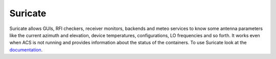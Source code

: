 ********
Suricate
********

.. image:: https://github.com/discos/suricate/actions/workflows/ci_tests.yml/badge.svg
   :target: https://github.com/discos/suricate/actions/workflows/ci_tests.yml

.. image:: https://codecov.io/gh/discos/suricate/graph/badge.svg?token=m57Tx3fO3O 
   :target: https://codecov.io/gh/discos/suricate

Suricate allows GUIs, RFI checkers, receiver monitors, backends and meteo services
to know some antenna parameters like the current azimuth and elevation, device
temperatures, configurations, LO frequencies and so forth. It works even when ACS
is not running and provides information about the status of the containers.
To use Suricate look at the `documentation <https://suricate.readthedocs.io>`_.
